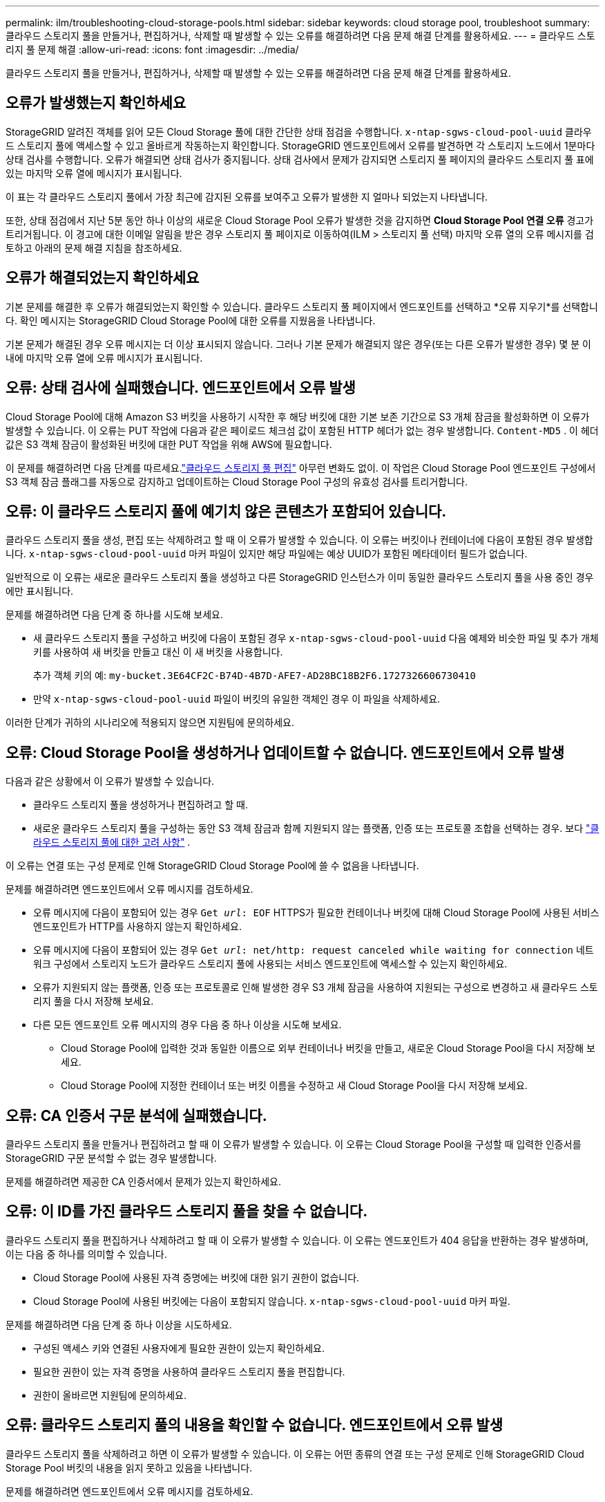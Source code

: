 ---
permalink: ilm/troubleshooting-cloud-storage-pools.html 
sidebar: sidebar 
keywords: cloud storage pool, troubleshoot 
summary: 클라우드 스토리지 풀을 만들거나, 편집하거나, 삭제할 때 발생할 수 있는 오류를 해결하려면 다음 문제 해결 단계를 활용하세요. 
---
= 클라우드 스토리지 풀 문제 해결
:allow-uri-read: 
:icons: font
:imagesdir: ../media/


[role="lead"]
클라우드 스토리지 풀을 만들거나, 편집하거나, 삭제할 때 발생할 수 있는 오류를 해결하려면 다음 문제 해결 단계를 활용하세요.



== 오류가 발생했는지 확인하세요

StorageGRID 알려진 객체를 읽어 모든 Cloud Storage 풀에 대한 간단한 상태 점검을 수행합니다. `x-ntap-sgws-cloud-pool-uuid` 클라우드 스토리지 풀에 액세스할 수 있고 올바르게 작동하는지 확인합니다.  StorageGRID 엔드포인트에서 오류를 발견하면 각 스토리지 노드에서 1분마다 상태 검사를 수행합니다.  오류가 해결되면 상태 검사가 중지됩니다.  상태 검사에서 문제가 감지되면 스토리지 풀 페이지의 클라우드 스토리지 풀 표에 있는 마지막 오류 열에 메시지가 표시됩니다.

이 표는 각 클라우드 스토리지 풀에서 가장 최근에 감지된 오류를 보여주고 오류가 발생한 지 얼마나 되었는지 나타냅니다.

또한, 상태 점검에서 지난 5분 동안 하나 이상의 새로운 Cloud Storage Pool 오류가 발생한 것을 감지하면 *Cloud Storage Pool 연결 오류* 경고가 트리거됩니다.  이 경고에 대한 이메일 알림을 받은 경우 스토리지 풀 페이지로 이동하여(ILM > 스토리지 풀 선택) 마지막 오류 열의 오류 메시지를 검토하고 아래의 문제 해결 지침을 참조하세요.



== 오류가 해결되었는지 확인하세요

기본 문제를 해결한 후 오류가 해결되었는지 확인할 수 있습니다.  클라우드 스토리지 풀 페이지에서 엔드포인트를 선택하고 *오류 지우기*를 선택합니다.  확인 메시지는 StorageGRID Cloud Storage Pool에 대한 오류를 지웠음을 나타냅니다.

기본 문제가 해결된 경우 오류 메시지는 더 이상 표시되지 않습니다.  그러나 기본 문제가 해결되지 않은 경우(또는 다른 오류가 발생한 경우) 몇 분 이내에 마지막 오류 열에 오류 메시지가 표시됩니다.



== 오류: 상태 검사에 실패했습니다.  엔드포인트에서 오류 발생

Cloud Storage Pool에 대해 Amazon S3 버킷을 사용하기 시작한 후 해당 버킷에 대한 기본 보존 기간으로 S3 개체 잠금을 활성화하면 이 오류가 발생할 수 있습니다.  이 오류는 PUT 작업에 다음과 같은 페이로드 체크섬 값이 포함된 HTTP 헤더가 없는 경우 발생합니다. `Content-MD5` .  이 헤더 값은 S3 객체 잠금이 활성화된 버킷에 대한 PUT 작업을 위해 AWS에 필요합니다.

이 문제를 해결하려면 다음 단계를 따르세요.link:editing-cloud-storage-pool.html["클라우드 스토리지 풀 편집"] 아무런 변화도 없이.  이 작업은 Cloud Storage Pool 엔드포인트 구성에서 S3 객체 잠금 플래그를 자동으로 감지하고 업데이트하는 Cloud Storage Pool 구성의 유효성 검사를 트리거합니다.



== 오류: 이 클라우드 스토리지 풀에 예기치 않은 콘텐츠가 포함되어 있습니다.

클라우드 스토리지 풀을 생성, 편집 또는 삭제하려고 할 때 이 오류가 발생할 수 있습니다.  이 오류는 버킷이나 컨테이너에 다음이 포함된 경우 발생합니다. `x-ntap-sgws-cloud-pool-uuid` 마커 파일이 있지만 해당 파일에는 예상 UUID가 포함된 메타데이터 필드가 없습니다.

일반적으로 이 오류는 새로운 클라우드 스토리지 풀을 생성하고 다른 StorageGRID 인스턴스가 이미 동일한 클라우드 스토리지 풀을 사용 중인 경우에만 표시됩니다.

문제를 해결하려면 다음 단계 중 하나를 시도해 보세요.

* 새 클라우드 스토리지 풀을 구성하고 버킷에 다음이 포함된 경우 `x-ntap-sgws-cloud-pool-uuid` 다음 예제와 비슷한 파일 및 추가 개체 키를 사용하여 새 버킷을 만들고 대신 이 새 버킷을 사용합니다.
+
추가 객체 키의 예: `my-bucket.3E64CF2C-B74D-4B7D-AFE7-AD28BC18B2F6.1727326606730410`

* 만약 `x-ntap-sgws-cloud-pool-uuid` 파일이 버킷의 유일한 객체인 경우 이 파일을 삭제하세요.


이러한 단계가 귀하의 시나리오에 적용되지 않으면 지원팀에 문의하세요.



== 오류: Cloud Storage Pool을 생성하거나 업데이트할 수 없습니다.  엔드포인트에서 오류 발생

다음과 같은 상황에서 이 오류가 발생할 수 있습니다.

* 클라우드 스토리지 풀을 생성하거나 편집하려고 할 때.
* 새로운 클라우드 스토리지 풀을 구성하는 동안 S3 객체 잠금과 함께 지원되지 않는 플랫폼, 인증 또는 프로토콜 조합을 선택하는 경우. 보다 link:../ilm/considerations-for-cloud-storage-pools.html["클라우드 스토리지 풀에 대한 고려 사항"] .


이 오류는 연결 또는 구성 문제로 인해 StorageGRID Cloud Storage Pool에 쓸 수 없음을 나타냅니다.

문제를 해결하려면 엔드포인트에서 오류 메시지를 검토하세요.

* 오류 메시지에 다음이 포함되어 있는 경우 `Get _url_: EOF` HTTPS가 필요한 컨테이너나 버킷에 대해 Cloud Storage Pool에 사용된 서비스 엔드포인트가 HTTP를 사용하지 않는지 확인하세요.
* 오류 메시지에 다음이 포함되어 있는 경우 `Get _url_: net/http: request canceled while waiting for connection` 네트워크 구성에서 스토리지 노드가 클라우드 스토리지 풀에 사용되는 서비스 엔드포인트에 액세스할 수 있는지 확인하세요.
* 오류가 지원되지 않는 플랫폼, 인증 또는 프로토콜로 인해 발생한 경우 S3 개체 잠금을 사용하여 지원되는 구성으로 변경하고 새 클라우드 스토리지 풀을 다시 저장해 보세요.
* 다른 모든 엔드포인트 오류 메시지의 경우 다음 중 하나 이상을 시도해 보세요.
+
** Cloud Storage Pool에 입력한 것과 동일한 이름으로 외부 컨테이너나 버킷을 만들고, 새로운 Cloud Storage Pool을 다시 저장해 보세요.
** Cloud Storage Pool에 지정한 컨테이너 또는 버킷 이름을 수정하고 새 Cloud Storage Pool을 다시 저장해 보세요.






== 오류: CA 인증서 구문 분석에 실패했습니다.

클라우드 스토리지 풀을 만들거나 편집하려고 할 때 이 오류가 발생할 수 있습니다.  이 오류는 Cloud Storage Pool을 구성할 때 입력한 인증서를 StorageGRID 구문 분석할 수 없는 경우 발생합니다.

문제를 해결하려면 제공한 CA 인증서에서 문제가 있는지 확인하세요.



== 오류: 이 ID를 가진 클라우드 스토리지 풀을 찾을 수 없습니다.

클라우드 스토리지 풀을 편집하거나 삭제하려고 할 때 이 오류가 발생할 수 있습니다.  이 오류는 엔드포인트가 404 응답을 반환하는 경우 발생하며, 이는 다음 중 하나를 의미할 수 있습니다.

* Cloud Storage Pool에 사용된 자격 증명에는 버킷에 대한 읽기 권한이 없습니다.
* Cloud Storage Pool에 사용된 버킷에는 다음이 포함되지 않습니다. `x-ntap-sgws-cloud-pool-uuid` 마커 파일.


문제를 해결하려면 다음 단계 중 하나 이상을 시도하세요.

* 구성된 액세스 키와 연결된 사용자에게 필요한 권한이 있는지 확인하세요.
* 필요한 권한이 있는 자격 증명을 사용하여 클라우드 스토리지 풀을 편집합니다.
* 권한이 올바르면 지원팀에 문의하세요.




== 오류: 클라우드 스토리지 풀의 내용을 확인할 수 없습니다.  엔드포인트에서 오류 발생

클라우드 스토리지 풀을 삭제하려고 하면 이 오류가 발생할 수 있습니다.  이 오류는 어떤 종류의 연결 또는 구성 문제로 인해 StorageGRID Cloud Storage Pool 버킷의 내용을 읽지 못하고 있음을 나타냅니다.

문제를 해결하려면 엔드포인트에서 오류 메시지를 검토하세요.



== 오류: 이 버킷에 이미 개체가 배치되었습니다.

클라우드 스토리지 풀을 삭제하려고 하면 이 오류가 발생할 수 있습니다.  ILM에서 해당 풀로 이동한 데이터, Cloud Storage 풀을 구성하기 전에 버킷에 있던 데이터 또는 Cloud Storage 풀이 생성된 후 다른 소스에서 버킷에 넣은 데이터가 포함된 경우 Cloud Storage 풀을 삭제할 수 없습니다.

문제를 해결하려면 다음 단계 중 하나 이상을 시도하세요.

* "클라우드 스토리지 풀 객체의 수명 주기"에서 객체를 StorageGRID 로 다시 이동하는 방법에 대한 지침을 따르세요.
* ILM이 나머지 객체가 클라우드 스토리지 풀에 배치되지 않은 것이 확실하다면 버킷에서 해당 객체를 수동으로 삭제하세요.
+

NOTE: ILM에 의해 클라우드 스토리지 풀에 배치된 객체를 수동으로 삭제하지 마세요.  나중에 StorageGRID 에서 수동으로 삭제한 개체에 액세스하려고 하면 삭제된 개체를 찾을 수 없습니다.





== 오류: 프록시가 Cloud Storage Pool에 접근하는 동안 외부 오류가 발생했습니다.

클라우드 스토리지 풀에 사용되는 외부 S3 엔드포인트와 스토리지 노드 간에 투명하지 않은 스토리지 프록시를 구성한 경우 이 오류가 발생할 수 있습니다.  이 오류는 외부 프록시 서버가 Cloud Storage Pool 엔드포인트에 도달할 수 없는 경우 발생합니다.  예를 들어, DNS 서버가 호스트 이름을 확인하지 못할 수도 있고 외부 네트워킹 문제가 있을 수도 있습니다.

문제를 해결하려면 다음 단계 중 하나 이상을 시도하세요.

* 클라우드 스토리지 풀(*ILM* > *스토리지 풀*)의 설정을 확인하세요.
* 스토리지 프록시 서버의 네트워크 구성을 확인하세요.




== 오류: X.509 인증서의 유효 기간이 지났습니다.

클라우드 스토리지 풀을 삭제하려고 하면 이 오류가 발생할 수 있습니다.  이 오류는 올바른 외부 클라우드 스토리지 풀의 유효성을 검사하기 위해 인증에 X.509 인증서가 필요하고 클라우드 스토리지 풀 구성이 삭제되기 전에 외부 풀이 비어 있는 경우 발생합니다.

문제를 해결하려면 다음 단계를 시도해 보세요.

* Cloud Storage Pool에 대한 인증을 위해 구성된 인증서를 업데이트합니다.
* 이 클라우드 스토리지 풀의 인증서 만료 경고가 해결되었는지 확인하세요.


.관련 정보
link:lifecycle-of-cloud-storage-pool-object.html["Cloud Storage Pool 객체의 수명 주기"]
